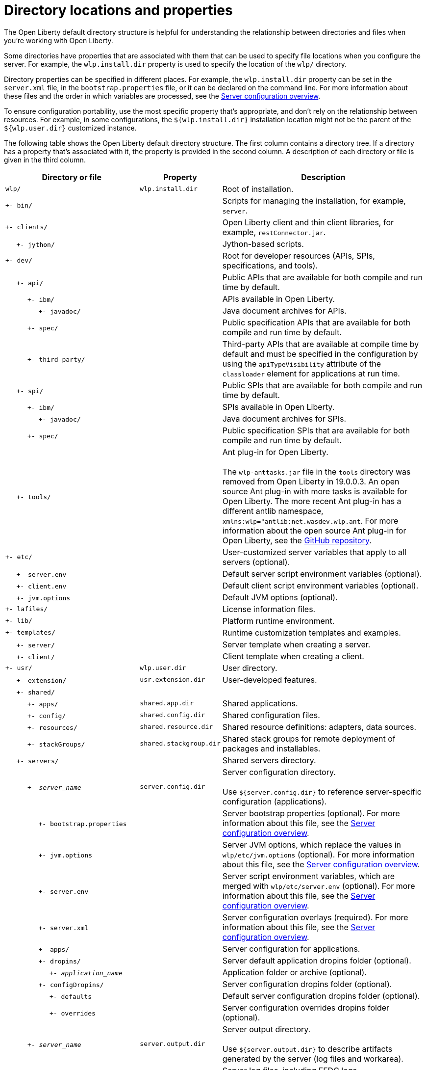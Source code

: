 // Copyright (c) 2020 IBM Corporation and others.
// Licensed under Creative Commons Attribution-NoDerivatives
// 4.0 International (CC BY-ND 4.0)
//   https://creativecommons.org/licenses/by-nd/4.0/
//
// Contributors:
//     IBM Corporation
//
:page-description:
:seo-title: Directory locations and properties - OpenLiberty.io
:seo-description: The Open Liberty default directory structure is helpful for understanding the relationship between directories and files when working with Open Liberty.
:page-layout: general-reference
:page-type: general
= Directory locations and properties

The Open Liberty default directory structure is helpful for understanding the relationship between directories and files when you're working with Open Liberty.

Some directories have properties that are associated with them that can be used to specify file locations when you configure the server.
For example, the `wlp.install.dir` property is used to specify the location of the `wlp/` directory.

Directory properties can be specified in different places.
For example, the `wlp.install.dir` property can be set in the `server.xml` file, in the `bootstrap.properties` file, or it can be declared on the command line.
For more information about these files and the order in which variables are processed, see the link:/docs/ref/config/#serverConfiguration.html[Server configuration overview].

To ensure configuration portability, use the most specific property that's appropriate, and don't rely on the relationship between resources.
For example, in some configurations, the `${wlp.install.dir}` installation location might not be the parent of the `${wlp.user.dir}` customized instance.

The following table shows the Open Liberty default directory structure.
The first column contains a directory tree.
If a directory has a property that's associated with it, the property is provided in the second column.
A description of each directory or file is given in the third column.

[%header,cols="2,1,3"]
|===

|Directory or file
|Property
|Description

|`wlp/`
|`wlp.install.dir`
|Root of installation.

|`+- bin/`
|
|Scripts for managing the installation, for example, `server`.

|`+- clients/`
|
|Open Liberty client and thin client libraries, for example, `restConnector.jar`.

|{nbsp}{nbsp}{nbsp}{nbsp} `+- jython/`
|
|Jython-based scripts.

|`+- dev/`
|
|Root for developer resources (APIs, SPIs, specifications, and tools).

|{nbsp}{nbsp}{nbsp}{nbsp} `+- api/`
|
|Public APIs that are available for both compile and run time by default.

|{nbsp}{nbsp}{nbsp}{nbsp}{nbsp}{nbsp}{nbsp}{nbsp}{nbsp} `+- ibm/`
|
|APIs available in Open Liberty.

|{nbsp}{nbsp}{nbsp}{nbsp}{nbsp}{nbsp}{nbsp}{nbsp}{nbsp}{nbsp}{nbsp}{nbsp}{nbsp}{nbsp} `+- javadoc/`
|
|Java document archives for APIs.

|{nbsp}{nbsp}{nbsp}{nbsp}{nbsp}{nbsp}{nbsp}{nbsp}{nbsp} `+- spec/`
|
|Public specification APIs that are available for both compile and run time by default.

|{nbsp}{nbsp}{nbsp}{nbsp}{nbsp}{nbsp}{nbsp}{nbsp}{nbsp} `+- third-party/`
|
|Third-party APIs that are available at compile time by default and must be specified in the configuration by using the `apiTypeVisibility` attribute of the `classloader` element for applications at run time.

|{nbsp}{nbsp}{nbsp}{nbsp} `+- spi/`
|
|Public SPIs that are available for both compile and run time by default.

|{nbsp}{nbsp}{nbsp}{nbsp}{nbsp}{nbsp}{nbsp}{nbsp}{nbsp} `+- ibm/`
|
|SPIs available in Open Liberty.

|{nbsp}{nbsp}{nbsp}{nbsp}{nbsp}{nbsp}{nbsp}{nbsp}{nbsp}{nbsp}{nbsp}{nbsp}{nbsp}{nbsp} `+- javadoc/`
|
|Java document archives for SPIs.

|{nbsp}{nbsp}{nbsp}{nbsp}{nbsp}{nbsp}{nbsp}{nbsp}{nbsp} `+- spec/`
|
|Public specification SPIs that are available for both compile and run time by default.

|{nbsp}{nbsp}{nbsp}{nbsp} `+- tools/`
|
|Ant plug-in for Open Liberty.
{empty} +
{empty} +
The `wlp-anttasks.jar` file in the `tools` directory was removed from Open Liberty in 19.0.0.3. An open source Ant plug-in with more tasks is available for Open Liberty.
The more recent Ant plug-in has a different antlib namespace, `xmlns:wlp="antlib:net.wasdev.wlp.ant`.
For more information about the open source Ant plug-in for Open Liberty, see the link:https://github.com/OpenLiberty/ci.ant#readme[GitHub repository].

|`+- etc/`
|
|User-customized server variables that apply to all servers (optional).

|{nbsp}{nbsp}{nbsp}{nbsp} `+- server.env`
|
|Default server script environment variables (optional).

|{nbsp}{nbsp}{nbsp}{nbsp} `+- client.env`
|
|Default client script environment variables (optional).

|{nbsp}{nbsp}{nbsp}{nbsp} `+- jvm.options`
|
|Default JVM options (optional).

|`+- lafiles/`
|
|License information files.

|`+- lib/`
|
|Platform runtime environment.

|`+- templates/`
|
|Runtime customization templates and examples.

|{nbsp}{nbsp}{nbsp}{nbsp} `+- server/`
|
|Server template when creating a server.

|{nbsp}{nbsp}{nbsp}{nbsp} `+- client/`
|
|Client template when creating a client.

|`+- usr/`
|`wlp.user.dir`
|User directory.

|{nbsp}{nbsp}{nbsp}{nbsp} `+- extension/`
|`usr.extension.dir`
|User-developed features.

|{nbsp}{nbsp}{nbsp}{nbsp} `+- shared/`
|
|

|{nbsp}{nbsp}{nbsp}{nbsp}{nbsp}{nbsp}{nbsp}{nbsp}{nbsp} `+- apps/`
|`shared.app.dir`
|Shared applications.

|{nbsp}{nbsp}{nbsp}{nbsp}{nbsp}{nbsp}{nbsp}{nbsp}{nbsp} `+- config/`
|`shared.config.dir`
|Shared configuration files.

|{nbsp}{nbsp}{nbsp}{nbsp}{nbsp}{nbsp}{nbsp}{nbsp}{nbsp} `+- resources/`
|`shared.resource.dir`
|Shared resource definitions: adapters, data sources.

|{nbsp}{nbsp}{nbsp}{nbsp}{nbsp}{nbsp}{nbsp}{nbsp}{nbsp} `+- stackGroups/`
|`shared.stackgroup.dir`
|Shared stack groups for remote deployment of packages and installables.

|{nbsp}{nbsp}{nbsp}{nbsp} `+- servers/`
|
|Shared servers directory.

|{nbsp}{nbsp}{nbsp}{nbsp}{nbsp}{nbsp}{nbsp}{nbsp}{nbsp} `+- _server_name_`
|`server.config.dir`
|Server configuration directory.
{empty} +
{empty} +
Use `${server.config.dir}` to reference server-specific configuration (applications).

|{nbsp}{nbsp}{nbsp}{nbsp}{nbsp}{nbsp}{nbsp}{nbsp}{nbsp}{nbsp}{nbsp}{nbsp}{nbsp}{nbsp} `+- bootstrap.properties`
|
|Server bootstrap properties (optional).
For more information about this file, see the link:/docs/ref/config/#serverConfiguration.html[Server configuration overview].


|{nbsp}{nbsp}{nbsp}{nbsp}{nbsp}{nbsp}{nbsp}{nbsp}{nbsp}{nbsp}{nbsp}{nbsp}{nbsp}{nbsp} `+- jvm.options`
|
|Server JVM options, which replace the values in `wlp/etc/jvm.options` (optional).
For more information about this file, see the link:/docs/ref/config/#serverConfiguration.html[Server configuration overview].

|{nbsp}{nbsp}{nbsp}{nbsp}{nbsp}{nbsp}{nbsp}{nbsp}{nbsp}{nbsp}{nbsp}{nbsp}{nbsp}{nbsp} `+- server.env`
|
|Server script environment variables, which are merged with `wlp/etc/server.env` (optional).
For more information about this file, see the link:/docs/ref/config/#serverConfiguration.html[Server configuration overview].

|{nbsp}{nbsp}{nbsp}{nbsp}{nbsp}{nbsp}{nbsp}{nbsp}{nbsp}{nbsp}{nbsp}{nbsp}{nbsp}{nbsp} `+- server.xml`
|
|Server configuration overlays (required).
For more information about this file, see the link:/docs/ref/config/#serverConfiguration.html[Server configuration overview].


|{nbsp}{nbsp}{nbsp}{nbsp}{nbsp}{nbsp}{nbsp}{nbsp}{nbsp}{nbsp}{nbsp}{nbsp}{nbsp}{nbsp} `+- apps/`
|
|Server configuration for applications.

|{nbsp}{nbsp}{nbsp}{nbsp}{nbsp}{nbsp}{nbsp}{nbsp}{nbsp}{nbsp}{nbsp}{nbsp}{nbsp}{nbsp} `+- dropins/`
|
|Server default application dropins folder (optional).

|{nbsp}{nbsp}{nbsp}{nbsp}{nbsp}{nbsp}{nbsp}{nbsp}{nbsp}{nbsp}{nbsp}{nbsp}{nbsp}{nbsp}{nbsp}{nbsp}{nbsp}{nbsp}{nbsp} `+- _application_name_`
|
|Application folder or archive (optional).

|{nbsp}{nbsp}{nbsp}{nbsp}{nbsp}{nbsp}{nbsp}{nbsp}{nbsp}{nbsp}{nbsp}{nbsp}{nbsp}{nbsp} `+- configDropins/`
|
|Server configuration dropins folder (optional).

|{nbsp}{nbsp}{nbsp}{nbsp}{nbsp}{nbsp}{nbsp}{nbsp}{nbsp}{nbsp}{nbsp}{nbsp}{nbsp}{nbsp}{nbsp}{nbsp}{nbsp}{nbsp}{nbsp} `+- defaults`
|
|Default server configuration dropins folder (optional).

|{nbsp}{nbsp}{nbsp}{nbsp}{nbsp}{nbsp}{nbsp}{nbsp}{nbsp}{nbsp}{nbsp}{nbsp}{nbsp}{nbsp}{nbsp}{nbsp}{nbsp}{nbsp}{nbsp} `+- overrides`
|
|Server configuration overrides dropins folder (optional).

|{nbsp}{nbsp}{nbsp}{nbsp}{nbsp}{nbsp}{nbsp}{nbsp}{nbsp} `+- _server_name_`
|`server.output.dir`
|Server output directory.
{empty} +
{empty} +
Use `${server.output.dir}` to describe artifacts generated by the server (log files and workarea).

|{nbsp}{nbsp}{nbsp}{nbsp}{nbsp}{nbsp}{nbsp}{nbsp}{nbsp}{nbsp}{nbsp}{nbsp}{nbsp}{nbsp} `+- logs/`
|
|Server log files, including FFDC logs.
{empty} +
{empty} +
This directory is present after the server is run.

|{nbsp}{nbsp}{nbsp}{nbsp}{nbsp}{nbsp}{nbsp}{nbsp}{nbsp}{nbsp}{nbsp}{nbsp}{nbsp}{nbsp}{nbsp}{nbsp}{nbsp}{nbsp}{nbsp} `+- console.log`
|
|Basic server status and operations messages.

|{nbsp}{nbsp}{nbsp}{nbsp}{nbsp}{nbsp}{nbsp}{nbsp}{nbsp}{nbsp}{nbsp}{nbsp}{nbsp}{nbsp}{nbsp}{nbsp}{nbsp}{nbsp}{nbsp} `+- trace___timestamp__.log`
|
|Time-stamped trace messages, with the level of detail determined by the current tracing configuration.

|{nbsp}{nbsp}{nbsp}{nbsp}{nbsp}{nbsp}{nbsp}{nbsp}{nbsp}{nbsp}{nbsp}{nbsp}{nbsp}{nbsp}{nbsp}{nbsp}{nbsp}{nbsp}{nbsp} `+- ffdc/`
|
|First Failure Data Capture (FFDC) output directory.

|{nbsp}{nbsp}{nbsp}{nbsp}{nbsp}{nbsp}{nbsp}{nbsp}{nbsp}{nbsp}{nbsp}{nbsp}{nbsp}{nbsp}{nbsp}{nbsp}{nbsp}{nbsp}{nbsp}{nbsp}{nbsp}{nbsp}{nbsp}{nbsp} `+- ffdc___timestamp__/`
|
|First Failure Data Capture (FFDC) output that typically includes selective memory dumps of diagnostic data related to the failure of a requested operation.

|{nbsp}{nbsp}{nbsp}{nbsp}{nbsp}{nbsp}{nbsp}{nbsp}{nbsp}{nbsp}{nbsp}{nbsp}{nbsp}{nbsp} `+- workarea/`
|
|Files created by the server as it operates.
{empty} +
{empty} +
This directory is present after the server is run.

|{nbsp}{nbsp}{nbsp}{nbsp} `+- clients/`
|
|Shared clients directory.

|{nbsp}{nbsp}{nbsp}{nbsp}{nbsp}{nbsp}{nbsp}{nbsp}{nbsp} `+- _client_name_`
|
|Client configuration directory.

|{nbsp}{nbsp}{nbsp}{nbsp}{nbsp}{nbsp}{nbsp}{nbsp}{nbsp}{nbsp}{nbsp}{nbsp}{nbsp}{nbsp} `+- bootstrap.properties`
|
|Client bootstrap properties (optional).

|{nbsp}{nbsp}{nbsp}{nbsp}{nbsp}{nbsp}{nbsp}{nbsp}{nbsp}{nbsp}{nbsp}{nbsp}{nbsp}{nbsp} `+- client.jvm.options`
|
|Client JVM options, which replace the values in `wlp/etc/client.jvm.options` (optional).

|{nbsp}{nbsp}{nbsp}{nbsp}{nbsp}{nbsp}{nbsp}{nbsp}{nbsp}{nbsp}{nbsp}{nbsp}{nbsp}{nbsp} `+- client.xml`
|
|Client configuration overlays (required).

|{nbsp}{nbsp}{nbsp}{nbsp}{nbsp}{nbsp}{nbsp}{nbsp}{nbsp}{nbsp}{nbsp}{nbsp}{nbsp}{nbsp} `+- apps/`
|
|Client configuration for applications.

|{nbsp}{nbsp}{nbsp}{nbsp}{nbsp}{nbsp}{nbsp}{nbsp}{nbsp}{nbsp}{nbsp}{nbsp}{nbsp}{nbsp} `+- logs/`
|
|Client log files, including FFDC logs.
{empty} +
{empty} +
This directory is present after the server is run.

|{nbsp}{nbsp}{nbsp}{nbsp}{nbsp}{nbsp}{nbsp}{nbsp}{nbsp}{nbsp}{nbsp}{nbsp}{nbsp}{nbsp}{nbsp}{nbsp}{nbsp}{nbsp}{nbsp} `+- trace___timestamp__.log`
|
|Time-stamped trace messages, with the level of detail determined by the current tracing configuration.

|{nbsp}{nbsp}{nbsp}{nbsp}{nbsp}{nbsp}{nbsp}{nbsp}{nbsp}{nbsp}{nbsp}{nbsp}{nbsp}{nbsp}{nbsp}{nbsp}{nbsp}{nbsp}{nbsp} `+- ffdc/`
|
|First Failure Data Capture (FFDC) output directory.

|{nbsp}{nbsp}{nbsp}{nbsp}{nbsp}{nbsp}{nbsp}{nbsp}{nbsp}{nbsp}{nbsp}{nbsp}{nbsp}{nbsp}{nbsp}{nbsp}{nbsp}{nbsp}{nbsp}{nbsp}{nbsp}{nbsp}{nbsp}{nbsp} `+- ffdc___timestamp__/`
|
|First Failure Data Capture (FFDC) output that typically includes selective memory dumps of diagnostic data related to the failure of a requested operation.

|{nbsp}{nbsp}{nbsp}{nbsp}{nbsp}{nbsp}{nbsp}{nbsp}{nbsp}{nbsp}{nbsp}{nbsp}{nbsp}{nbsp} `+- workarea/`
|
|Files created by the client as it operates.
{empty} +
{empty} +
This directory is present after the server is run.

|===
